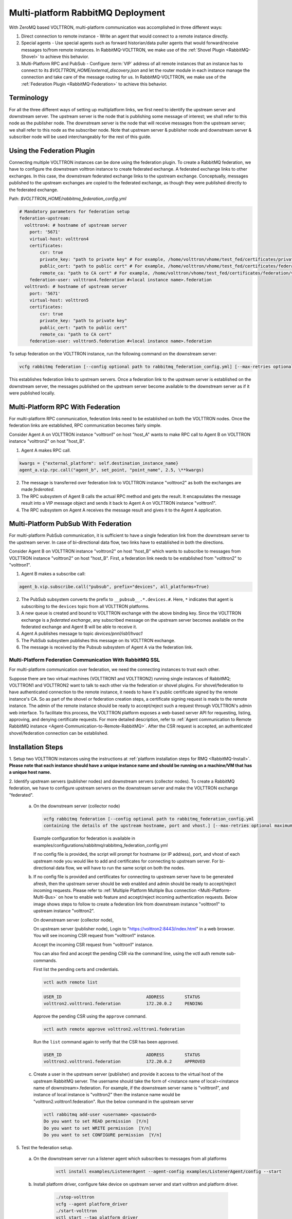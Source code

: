 .. _Multi-platform-RabbitMQ-Deployment:

==================================
Multi-platform RabbitMQ Deployment
==================================

With ZeroMQ based VOLTTRON, multi-platform communication was accomplished in three different ways:

#. Direct connection to remote instance - Write an agent that would connect to a remote instance directly.

#. Special agents - Use special agents such as forward historian/data puller agents that would forward/receive messages
   to/from remote instances.  In RabbitMQ-VOLTTRON, we make use of the :ref:`Shovel Plugin <RabbitMQ-Shovel>` to achieve
   this behavior.

#. Multi-Platform RPC and PubSub - Configure :term:`VIP` address of all remote instances that an instance has to connect
   to its `$VOLTTRON_HOME/external_discovery.json` and let the router module in each instance manage the connection
   and take care of the message routing for us.  In RabbitMQ-VOLTTRON, we make use of the
   :ref:`Federation Plugin <RabbitMQ-Federation>` to achieve this behavior.


Terminology
-----------

For all the three different ways of setting up multiplatform links, we first need to identify the upstream server and downstream server.
The upstream server is the node that is publishing some message of interest; we shall refer to this node as the publisher node.
The downstream server is the node that will receive messages from the upstream server; we shall refer to this node as the subscriber node.
Note that upstream server & publisher node and downstream server & subscriber node will be used interchangeably for the rest of this guide.


Using the Federation Plugin
---------------------------

Connecting multiple VOLTTRON instances can be done using the federation plugin. To create a RabbitMQ federation, we have to
configure the downstream volttron instance to create federated exchange. A federated exchange links to other exchanges.
In this case, the downstream federated exchange links to the upstream exchange. Conceptually, messages published to the
upstream exchanges are copied to the federated exchange, as though they were published directly to the federated exchange.

Path: `$VOLTTRON_HOME/rabbitmq_federation_config.yml`

.. code-block:: yaml

    # Mandatory parameters for federation setup
    federation-upstream:
      volttron4: # hostname of upstream server
        port: '5671'
        virtual-host: volttron4
        certificates:
            csr: true
            private_key: "path to private key" # For example, /home/volttron/vhome/test_fed/certificates/private/volttron1.federation.pem
            public_cert: "path to public cert" # For example, /home/volttron/vhome/test_fed/certificates/federation/volttron2.volttron1.federation.crt
            remote_ca: "path to CA cert" # For example, /home/volttron/vhome/test_fed/certificates/federation/volttron2_ca.crt
        federation-user: volttron4.federation #<local instance name>.federation
      volttron5: # hostname of upstream server
        port: '5671'
        virtual-host: volttron5
        certificates:
            csr: true
            private_key: "path to private key"
            public_cert: "path to public cert"
            remote_ca: "path to CA cert"
        federation-user: volttron5.federation #<local instance name>.federation


To setup federation on the VOLTTRON instance, run the following command on the downstream server:

.. code-block:: bash

    vcfg rabbitmq federation [--config optional path to rabbitmq_federation_config.yml] [--max-retries optional maximum CSR retry attempt]


This establishes federation links to upstream servers. Once a federation link to the upstream server is established on
the downstream server, the messages published on the upstream server become available to the downstream server as if
it were published locally.


Multi-Platform RPC With Federation
----------------------------------

For multi-platform RPC communication, federation links need to be established on both the VOLTTRON
nodes.  Once the federation links are established, RPC communication becomes fairly simple.

.. image:: files/multiplatform_rpc.png

Consider Agent A on VOLTTRON instance "volttron1" on host "host_A" wants to make RPC call to Agent B
on VOLTTRON instance "volttron2" on host "host_B".

1. Agent A makes RPC call.

.. code-block:: Python

    kwargs = {"external_platform": self.destination_instance_name}
    agent_a.vip.rpc.call("agent_b", set_point, "point_name", 2.5, \**kwargs)

2. The message is transferred over federation link to VOLTTRON instance "volttron2" as both the exchanges are made
   *federated*.

3. The RPC subsystem of Agent B calls the actual RPC method and gets the result.  It encapsulates the message result
   into a VIP message object and sends it back to Agent A on VOLTTRON instance "volttron1".

4. The RPC subsystem on Agent A receives the message result and gives it to the Agent A application.


Multi-Platform PubSub With Federation
-------------------------------------

For multi-platform PubSub communication, it is sufficient to have a single federation link from the downstream server
to the upstream server.  In case of bi-directional data flow, two links have to established in both the directions.

.. image:: files/multiplatform_pubsub.png

Consider Agent B on VOLTTRON instance "volttron2" on host "host_B" which wants to subscribe to messages from
VOLTTRON instance "volttron2" on host "host_B".  First, a federation link needs to be established from
"volttron2" to "volttron1".

1. Agent B makes a subscribe call:

.. code-block:: python

    agent_b.vip.subscribe.call("pubsub", prefix="devices", all_platforms=True)

2. The PubSub subsystem converts the prefix to ``__pubsub__.*.devices.#``. Here, ``*`` indicates that agent is subscribing
   to the ``devices`` topic from all VOLTTRON platforms.

3. A new queue is created and bound to VOLTTRON exchange with the above binding key.  Since the VOLTTRON exchange is a
   *federated exchange*, any subscribed message on the upstream server becomes available on the federated exchange and
   Agent B will be able to receive it.

4. Agent A publishes message to topic `devices/pnnl/isb1/hvac1`

5. The PubSub subsystem publishes this message on its VOLTTRON exchange.

6. The message is received by the Pubsub subsystem of Agent A via the federation link.

.. _RabbitMQ-Multi-platform-SSL:

Multi-Platform Federation Communication With RabbitMQ SSL
=========================================================

For multi-platform communication over federation, we need the connecting instances to trust each other.

.. image:: files/multiplatform_ssl.png

Suppose there are two virtual machines (VOLTTRON1 and VOLTTRON2) running single instances of RabbitMQ; VOLTTRON1 and VOLTTRON2
want to talk to each other via the federation or shovel plugins. For shovel/federation to have authenticated connection to the
remote instance, it needs to have it's public certificate signed by the remote instance's CA. So as part of the shovel
or federation creation steps, a certificate signing request is made to the remote instance. The admin of the remote instance
should be ready to accept/reject such a request through VOLTTRON's admin web interface. To facilitate this process, the
VOLTTRON platform exposes a web-based server API for requesting, listing, approving, and denying certificate requests. For
more detailed description, refer to :ref:`Agent communication to Remote RabbitMQ instance <Agent-Communication-to-Remote-RabbitMQ>`.
After the CSR request is accepted, an authenticated shovel/federation connection can be established.


Installation Steps
------------------

1. Setup two VOLTTRON instances using the instructions at :ref:`platform installation steps for RMQ <RabbitMQ-Install>`.
**Please note that each instance should have a unique instance name and should be running on a machine/VM that has a unique host name.**

2. Identify upstream servers (publisher nodes) and downstream servers
(collector nodes). To create a RabbitMQ federation, we have to configure
upstream servers on the downstream server and make the VOLTTRON exchange
"federated".

    a.  On the downstream server (collector node)

        .. code-block:: bash

            vcfg rabbitmq federation [--config optional path to rabbitmq_federation_config.yml
            containing the details of the upstream hostname, port and vhost.] [--max-retries optional maximum CSR retry attempt]


        Example configuration for federation is available
        in examples/configurations/rabbitmq/rabbitmq_federation_config.yml


        If no config file is provided, the script will prompt for
        hostname (or IP address), port, and vhost of each upstream node you
        would like to add and certificates for connecting to upstream server. For bi-directional data flow,
        we will have to run the same script on both the nodes.

    b.  If no config file is provided and certificates for connecting to upstream server have to be generated afresh, then the upstream server should be web enabled and admin should be ready to accept/reject incoming requests. Please refer to :ref:`Multiple Platform Multiple Bus connection <Multi-Platform-Multi-Bus>` on how to enable web feature and accept/reject incoming authentication requests. Below image shows steps to follow to create a federation link from downstream instance "volttron1" to upstream instance "volttron2".

        On downstream server (collector node),

        .. image:: files/cmd_line_federation.png

        On upstream server (publisher node), Login to "https://volttron2:8443/index.html" in a web browser. You will see incoming CSR request from "volttron1" instance.

        .. image:: files/admin_request_federation.png

        Accept the incoming CSR request from "volttron1" instance.

        .. image:: files/csr_accepted_federation.png


        You can also find and accept the pending CSR via the command line, using the vctl auth remote sub-commands.

        First list the pending certs and credentials.

        .. code-block:: console

            vctl auth remote list

        .. code-block:: console

            USER_ID                                 ADDRESS        STATUS
            volttron2.volttron1.federation          172.20.0.2     PENDING


        Approve the pending CSR using the ``approve`` command.

        .. code-block:: console

            vctl auth remote approve volttron2.volttron1.federation

        Run the ``list`` command again to verify that the CSR has been approved.

        .. code-block:: console

            USER_ID                                 ADDRESS        STATUS
            volttron2.volttron1.federation          172.20.0.2     APPROVED


    c.  Create a user in the upstream server (publisher) and provide it access to the virtual host of the upstream RabbitMQ server.
        The username should take the form of <instance name of local><instance name of downstream>.federation.
        For example, if the downstream server name is "volttron1", and instance of local instance is "volttron2" then the instance name would be "volttron2.volttron1.federation".
        Run the below command in the upstream server

        .. code-block:: bash

             vctl rabbitmq add-user <username> <password>
             Do you want to set READ permission  [Y/n]
             Do you want to set WRITE permission  [Y/n]
             Do you want to set CONFIGURE permission  [Y/n]

5.  Test the federation setup.

   a. On the downstream server run a listener agent which subscribes to messages from all platforms

       .. code-block:: bash

          vctl install examples/ListenerAgent --agent-config examples/ListenerAgent/config --start


   b. Install platform driver, configure fake device on upstream server and start volttron and platform driver.

       .. code-block:: bash

           ./stop-volttron
           vcfg --agent platform_driver
           ./start-volttron
           vctl start --tag platform_driver


   c. Verify that the listener agent in downstream VOLTTRON instance is able to receive the messages. 
      The downstream volttron instance's volttron.log should display device data scrapped by platform driver agent in upstream volttron instance.

6. Open ports and https service if needed. On Redhat based systems, ports used by RabbitMQ (defaults to 5671, 15671 for
   SSL, 5672 and 15672 otherwise) might not be open by default. Please
   contact system administrator to get ports opened on the downstream server.

   Following are commands used on centos 7.

   .. code-block:: bash

       sudo firewall-cmd --zone=public --add-port=15671/tcp --permanent
       sudo firewall-cmd --zone=public --add-port=5671/tcp --permanent
       sudo firewall-cmd --reload

7. How to remove federation link

   a. Using the management web interface

      Log into management web interface using downstream server's admin username.
      Navigate to admin tab and then to federation management page. The status of the
      upstream link will be displayed on the page. Click on the upstream link name and
      delete it.

   b. Using "vctl" command on the upstream server.

       .. code-block:: bash

           vctl rabbitmq list-federation-parameters
           NAME                         URI
           upstream-volttron2-volttron amqps://volttron2:5671/volttron?cacertfile=/home/volttron/vhome/test_fed/certificates/federation/volttron2_ca.crt&certfile=/home/volttron/vhome/test_fed/certificates/federation/volttron2.volttron1.federation.crt&keyfile=/home/volttron/vhome/test_fed/certificates/private/volttron1.federation.pem&verify=verify_peer&fail_if_no_peer_cert=true&auth_mechanism=external&server_name_indication=volttron2


     Copy the upstream link name and run the below command to remove it.

       .. code-block:: bash

         vctl rabbitmq remove-federation-parameters upstream-volttron2-volttron

.. note::

    These commands only remove the federation parameter from RabbitMQ and certificate entries from rabbitmq_federation_config.yml on the publisher node.
    `It does not remove the actual certificates.` Rerunning the federation command for same setup will reuse the existing certificates.
    If you need to rerun the federation command again for the same setup
    and need to create fresh certificates, then you will need to manually remove public and private certificates.
    Private certificates will be in
    $VOLTTRON_HOME/certificates/private. Public certificates will be in two directories:
    $VOLTTRON_HOME/certificates/federation and $VOLTTRON_HOME/certificates/certs.
    Further, you should request the remote instance admin to delete earlier generated certificates through admin web
    interface  before a new CSR is sent for approval.



Using the Shovel Plugin
-----------------------

Shovels act as well-written client applications which move messages from a source to a destination broker.
The below configuration shows how to setup a shovel to forward PubSub messages or perform multi-platform RPC
communication from a local (i.e. publisher node) to a remote instance (i.e. subscriber node).  The configuration expects `hostname`, `port` and
`virtual host` values of the remote instance. It also needs certificates, namely private certs, public certificate signed by remote instance, and remote CA certificate.

Path: `$VOLTTRON_HOME/rabbitmq_shovel_config.yml`

.. code-block:: yaml

    # Mandatory parameters for shovel setup
    shovel:
      rabbit-2:
        port: '5671'
        virtual-host: volttron
        certificates:
          csr: true
          private_cert: "path to private key" # For example, /home/volttron/vhome/test_shovel/certificates/private/volttron1.shovelvolttron2.pem
          public_cert: "path to public cert" # For example, /home/volttron/vhome/test_shovel/certificates/shovels/volttron2.volttron1.shovelvolttron2.crt
          remote_ca: "path to CA cert" # For example, /home/volttron/vhome/test_shovel/certificates/shovels/volttron2_ca.crt

        # Configuration to forward pubsub topics
        pubsub:
          # Identity of agent that is publishing the topic
          platform.driver:
            - devices
        # Configuration to make remote RPC calls
        rpc:
          # Remote instance name
          volttron2:
            # List of pair of agent identities (local caller, remote callee)
            - [scheduler, platform.actuator]

To forward PubSub messages, the topic and agent identity of the publisher agent is needed.  To perform RPC, the instance
name of the remote instance and agent identities of the local agent and remote agent are needed.

To configure the VOLTTRON instance to setup shovel, run the following command on the local instance.

.. code-block:: bash

    vcfg rabbitmq shovel [--config optional path to rabbitmq_shovel_config.yml] [--max-retries optional maximum CSR retry attempt]

This sets up a shovel that forwards messages (either PubSub or RPC) from a local exchange to a remote exchange.


Multi-Platform PubSub With Shovel
---------------------------------

After the shovel link is established for Pubsub, the below figure shows how the communication happens.

.. note::

   For bi-directional pubsub communication, shovel links need to be created on both the nodes.  The "blue" arrows show
   the shovel binding key.  The pubsub topic configuration in `$VOLTTRON_HOME/rabbitmq_shovel_config.yml` gets
   internally converted to the shovel binding key: `"__pubsub__.<local instance name>.<actual topic>"`.

.. image:: files/multiplatform_shovel_pubsub.png

Now consider a case where shovels are setup in both the directions for forwarding "devices" topic.

1. Agent B makes a subscribe call to receive messages with topic "devices" from all connected platforms.

.. code-block:: python

    agent_b.vip.subscribe.call("pubsub", prefix="devices", all_platforms=True)

2. The PubSub subsystem converts the prefix to ``__pubsub__.*.devices.#``  The ``*`` indicates that the agent is subscribing to
   the "devices" topic from all the VOLTTRON platforms.

3. A new queue is created and bound to VOLTTRON exchange with above binding key.

4. Agent A publishes message to topic `devices/pnnl/isb1/hvac1`

5. PubSub subsystem publishes this message on its VOLTTRON exchange.

6. Because of the shovel link from VOLTTRON instance "volttron1" to "volttron2", the message is forwarded from VOLTTRON
   exchange "volttron1" to "volttron2" and is picked up by Agent B on "volttron2".


Multi-Platform RPC With Shovel
------------------------------

After the shovel link is established for multi-platform RPC, the below figure shows how the RPC communication happens.

.. note::

    It is mandatory to have shovel links in both directions because RPC is a request-response type of communication.  We will
    need to set the agent identities for caller and callee in the `$VOLTTRON_HOME/rabbitmq_shovel_config.yml`.  The
    "blue" arrows show the resulting the shovel binding key.

.. image:: files/multiplatform_shovel_rpc.png

Consider Agent A on VOLTTRON instance "volttron1" on host "host_A" wants to make RPC call on Agent B
on VOLTTRON instance "volttron2" on host "host_B".

1. Agent A makes RPC call:

.. code-block:: Python

    kwargs = {"external_platform": self.destination_instance_name}
    agent_a.vip.rpc.call("agent_b", set_point, "point_name", 2.5, \**kwargs)

2. The message is transferred over shovel link to VOLTTRON instance "volttron2".

3. The RPC subsystem of Agent B calls the actual RPC method and gets the result.  It encapsulates the message result
   into a VIP message object and sends it back to Agent A on VOLTTRON instance "volttron1".

4. The RPC subsystem on Agent A receives the message result and gives it to Agent A's application.


Installation Steps for Pubsub Communication
-------------------------------------------
For multi-platform communication over shovel, we need the connecting instances to trust each other. As part of the shovel
creation process, a certificate signing request is made to the remote instance. The admin of the remote instance has to
accept or reject such a request through VOLTTRON admin web interface. If accepted, a bundle containing a certificate
signed by the remote CA is sent as a response back to the local instance. Subsequently, shovel connection is
established with these certificates. If the user already has certificates signed by the remote CA, then that will be used for
connection. Otherwise, the user can run the command ``vcfg rabbitmq shovel`` and it will prompt the user to make a CSR request as part of shovel setup.

1. Setup two VOLTTRON instances using the steps described in installation section.
Please note that each instance should have a unique instance name.

2. Identify the instance that is going to act as the "publisher" instance. Suppose
   "volttron1" instance is the "publisher" instance and "volttron2" instance is the "subscriber"
   instance. Then we need to create a shovel on "volttron1" to forward messages matching
   certain topics to remote instance "volttron2".

    a.  On the publisher node,

        .. code-block:: bash

            vcfg rabbitmq shovel [--config optional path to rabbitmq_shovel_config.yml] [--max-retries optional maximum CSR retry attempt]

        rabbitmq_shovel_config.yml should contain the details of the remote hostname, port, vhost,
        certificates for connecting to remote instance and list of topics to forward.
        Example configuration for shovel is available in examples/configurations/rabbitmq/rabbitmq_shovel_config.yml

        For this example, let's set the topic to "devices"

        If no config file is provided, the script will prompt for
        hostname (or IP address), port, vhost, certificates for connecting to remote instance and
        list of topics for each remote instance you would like to add. For bi-directional data flow, we will have to
        run the same script on both the nodes.

    b. If no config file is provided and certificates for connecting to remote instance have to be generated afresh,
    then the remote instance should be web enabled and admin should be ready to accept/reject incoming requests. Please
    refer to :ref:`Multiple Platform Multiple Bus connection <Multi-Platform-Multi-Bus>` on how to enable web feature and accept/reject incoming authentication requests.
    Below image shows steps to follow to create a shovel to connect from "volttron1" to "volttron2" to
    publish "devices" topic from "volttron1" to "volttron2".

    On publisher node,

    .. image:: files/cmd_line.png


    On subscriber node, login to "https://volttron2:8443/index.html" in a web browser. You will see an incoming
    CSR request from "volttron1" instance.

    .. image:: files/admin_request.png


    Accept the incoming CSR request from "volttron1" instance.

    As before, you can find and accept the pending CSR via the command line, using the vctl auth remote sub-commands.

    First list the pending certs and credentials.

    .. code-block:: console

        vctl auth remote list

    .. code-block:: console

        USER_ID                                 ADDRESS        STATUS
        volttron2.volttron1.shovelvolttron2     172.20.0.2     PENDING


    Approve the pending CSR using the ``approve`` command.

    .. code-block:: console

        vctl auth remote approve volttron2.volttron1.shovelvolttron2

    Run the ``list`` command again to verify that the CSR has been approved.

    .. code-block:: console

        USER_ID                                 ADDRESS        STATUS
        volttron2.volttron1.shovelvolttron2     172.20.0.2     APPROVED


    .. image:: files/csr_accepted.png

    c.  Create a user in the subscriber node with username set to the publisher instance's
        agent name (for example: volttron1-admin) and allow the shovel access to
        the virtual host of the subscriber node.

        .. code-block:: bash

            cd $RABBITMQ_HOME
            vctl rabbitmq add-user <username> <password>

4. Test the shovel setup.

   a. Start VOLTTRON on publisher and subscriber nodes.

   b. On the publisher node, install and start a platform driver agent that publishes messages related to a fake device.

       .. code-block:: bash

           ./stop-volttron
           vcfg --agent platform_driver
           ./start-volttron
           vctl start --tag platform_driver

   c. On the subscriber node, run a listener agent which subscribes to messages from all platforms.

     - Open the file examples/ListenerAgent/listener/agent.py. Search for ``@PubSub.subscribe('pubsub', '')`` and replace that line with ``@PubSub.subscribe('pubsub', 'devices', all_platforms=True)``
     - Install the listener

         .. code-block:: bash

            vctl install examples/ListenerAgent --agent-config examples/ListenerAgent/config --start


   d. Verify listener agent in downstream VOLTTRON instance can receive the messages.
      The downstream volttron instance's volttron.log should display device data scrapped by the platform driver agent in the upstream volttron instance.

5. How to remove the shovel setup.

   a. On the subscriber node, remove the shovel on using the management web interface

      Log into management web interface using publisher instance's admin username.
      Navigate to admin tab and then to shovel management page. The status of the
      shovel will be displayed on the page. Click on the shovel name and delete the shovel.

   b. On the publisher node, run the following "vctl" commands:

    .. code-block:: bash

     vctl rabbitmq list-shovel-parameters
     NAME                     SOURCE ADDRESS                                                 DESTINATION ADDRESS                                            BINDING KEY
     shovel-volttron2-devices  amqps://volttron1:5671/volttron?cacertfile=/home/volttron/vhome/test_shovel/certificates/certs/volttron1-trusted-cas.crt&certfile=/home/volttron/vhome/test_shovel/certificates/certs/volttron1.platform.driver.crt&keyfile=/home/volttron/vhome/test_shovel/certificates/private/volttron1.platform.driver.pem&verify=verify_peer&fail_if_no_peer_cert=true&auth_mechanism=external&server_name_indication=volttron1  amqps://volttron2:5671/volttron?cacertfile=/home/volttron/vhome/test_shovel/certificates/shovels/volttron2_ca.crt&certfile=/home/volttron/vhome/test_shovel/certificates/shovels/volttron2.volttron1.shovelvolttron2.crt&keyfile=/home/volttron/vhome/test_shovel/certificates/private/volttron1.shovelvolttron2.pem&verify=verify_peer&fail_if_no_peer_cert=true&auth_mechanism=external&server_name_indication=volttron2  __pubsub__.volttron1.devices.#


    Copy the shovel name and run following command to remove it.

    .. code-block:: bash

        vctl rabbitmq remove-shovel-parameters shovel-volttron2-devices

.. note::

    These commands only remove the shovel parameter from RabbitMQ and certificate entries from rabbitmq_shovel_config.yml on the publisher node.
    `It does not remove the actual certificates.` Rerunning the shovel command for same setup will reuse the existing certificates.
    But if you need to rerun the shovel command again for the same setup and need to create fresh certificates, then you will
    need to manually remove public and private certificates. Private certificates will be in
    $VOLTTRON_HOME/certificates/private. Public certificates will be in two directories:
    $VOLTTRON_HOME/certificates/shovel and $VOLTTRON_HOME/certificates/certs.
    Further, you should request the remote instance admin to delete earlier generated cert through the admin web
    interface before a new CSR is sent for approval.


DataMover Communication
-----------------------

The DataMover historian running on one instance makes RPC call to platform historian running on remote
instance to store data on remote instance. Platform historian agent returns response back to DataMover
agent. For such a request-response behavior, shovels need to be created on both instances.

1. Please ensure that preliminary steps for multi-platform communication are completed (namely,
   steps 1-3 described above) .

2. To setup a data mover to send messages from local instance (say v1) to remote instance (say v2)
   and back, we would need to setup shovels on both instances.

   Example of RabbitMQ shovel configuration on v1

   .. code-block:: json

      shovel:
      # hostname of remote machine
       rabbit-2:
        port: 5671
        certificates:
          private_cert: "path to private key" # For example, /home/volttron/vhome/test_shovel/certificates/private/volttron1.shovelvolttron2.pem
          public_cert: "path to public cert" # For example, /home/volttron/vhome/test_shovel/certificates/shovels/volttron2.volttron1.shovelvolttron2.crt
          remote_ca: "path to CA cert" # For example, /home/volttron/vhome/test_shovel/certificates/shovels/volttron2_ca.crt
        rpc:
          # Remote instance name
          v2:
          # List of pair of agent identities (local caller, remote callee)
          - [data.mover, platform.historian]
        virtual-host: v1

   This says that DataMover agent on v1 wants to make RPC call to platform historian on v2.

  .. code-block:: bash

    vcfg rabbitmq shovel [--config optional path to rabbitmq_shovel_config.yml] [--max-retries optional maximum CSR retry attempt]


   Example of RabbitMQ shovel configuration on v2

  .. code-block:: json

   shovel:
    # hostname of remote machine
    rabbit-1:
      port: 5671
      rpc:
      # Remote instance name
      v1:
      # List of pair of agent identities (local caller, remote callee)
      - [platform.historian, data.mover]
    virtual-host: v2

   This says that platform historian on v2 wants to make RPC call to DataMover agent on v1.

   a. On v1, run below command to setup a shovel from v1 to v2.

  .. code-block:: bash

     vcfg rabbitmq shovel [--config optional path to rabbitmq_shovel_config.yml] [--max-retries optional maximum CSR retry attempt]

   b. Create a user on v2 with username set to remote agent's username
      ( for example, v1.data.mover i.e., <instance_name>.<agent_identity>) and allow
      the shovel access to the virtual host of v2.

  .. code-block:: bash

      cd $RABBITMQ_HOME
      vctl rabbitmq add-user <username> <password>

   c. On v2, run below command to setup a shovel from v2 to v1

  .. code-block:: bash

      vcfg rabbitmq shovel [--config optional path to rabbitmq_shovel_config.yml] [--max-retries optional maximum CSR retry attempt]

3. Start Platform driver agent on v1

   .. code-block:: bash

       ./stop-volttron
       vcfg --agent platform_driver
       ./start-volttron
       vctl start --tag platform_driver

4. Install DataMover agent on v1. Contents of the install script can look like below.

   .. code-block:: bash

       #!/bin/bash
       export CONFIG=$(mktemp /tmp/abc-script.XXXXXX)
       cat > $CONFIG <<EOL
       {
           "destination-vip": "",
           "destination-serverkey": "",
           "destination-instance-name": "volttron2",
           "destination-message-bus": "rmq"
       }
       EOL
       python scripts/install-agent.py -s services/core/DataMover -c $CONFIG --start --force -i data.mover

    Execute the install script.

5. Start platform historian of your choice on v2. Example shows starting SQLiteHistorian

   .. code-block:: bash

       ./stop-volttron
       vcfg --agent platform_historian
       ./start-volttron
       vctl start --tag platform_historian

6. Observe data getting stored in sqlite historian on v2.
